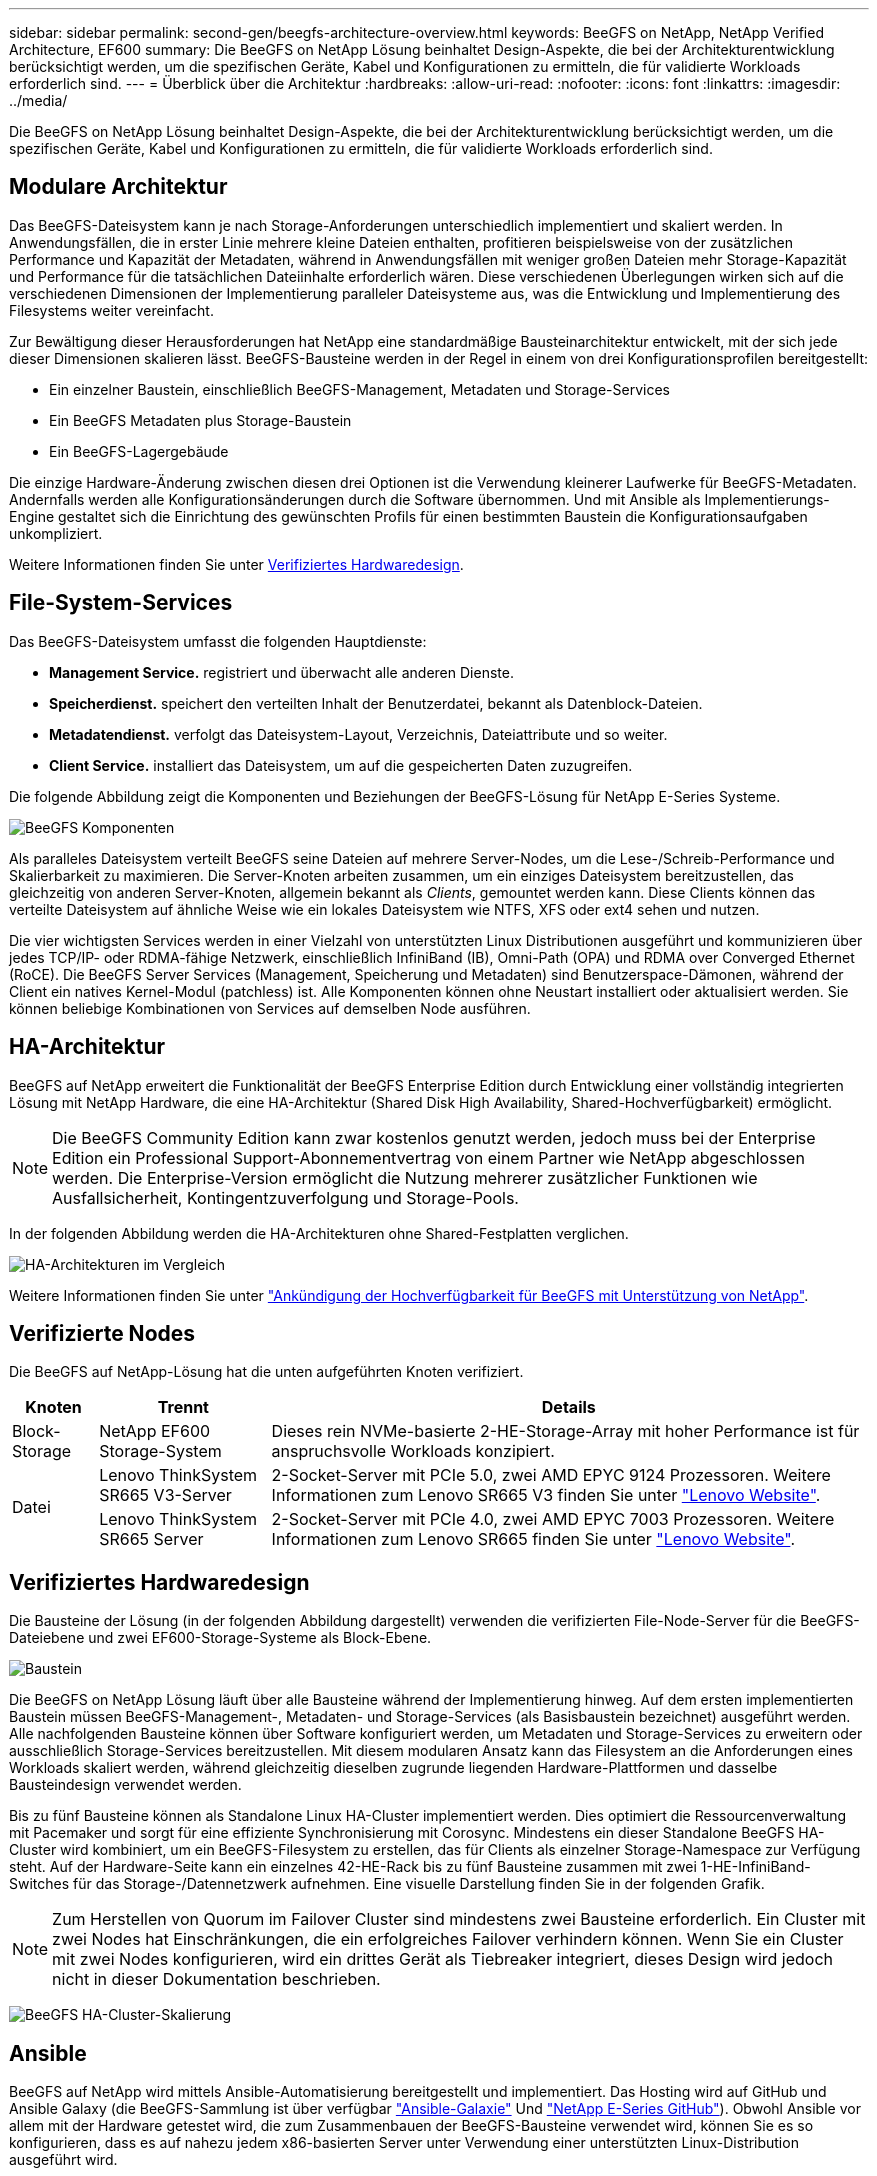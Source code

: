 ---
sidebar: sidebar 
permalink: second-gen/beegfs-architecture-overview.html 
keywords: BeeGFS on NetApp, NetApp Verified Architecture, EF600 
summary: Die BeeGFS on NetApp Lösung beinhaltet Design-Aspekte, die bei der Architekturentwicklung berücksichtigt werden, um die spezifischen Geräte, Kabel und Konfigurationen zu ermitteln, die für validierte Workloads erforderlich sind. 
---
= Überblick über die Architektur
:hardbreaks:
:allow-uri-read: 
:nofooter: 
:icons: font
:linkattrs: 
:imagesdir: ../media/


[role="lead"]
Die BeeGFS on NetApp Lösung beinhaltet Design-Aspekte, die bei der Architekturentwicklung berücksichtigt werden, um die spezifischen Geräte, Kabel und Konfigurationen zu ermitteln, die für validierte Workloads erforderlich sind.



== Modulare Architektur

Das BeeGFS-Dateisystem kann je nach Storage-Anforderungen unterschiedlich implementiert und skaliert werden. In Anwendungsfällen, die in erster Linie mehrere kleine Dateien enthalten, profitieren beispielsweise von der zusätzlichen Performance und Kapazität der Metadaten, während in Anwendungsfällen mit weniger großen Dateien mehr Storage-Kapazität und Performance für die tatsächlichen Dateiinhalte erforderlich wären. Diese verschiedenen Überlegungen wirken sich auf die verschiedenen Dimensionen der Implementierung paralleler Dateisysteme aus, was die Entwicklung und Implementierung des Filesystems weiter vereinfacht.

Zur Bewältigung dieser Herausforderungen hat NetApp eine standardmäßige Bausteinarchitektur entwickelt, mit der sich jede dieser Dimensionen skalieren lässt. BeeGFS-Bausteine werden in der Regel in einem von drei Konfigurationsprofilen bereitgestellt:

* Ein einzelner Baustein, einschließlich BeeGFS-Management, Metadaten und Storage-Services
* Ein BeeGFS Metadaten plus Storage-Baustein
* Ein BeeGFS-Lagergebäude


Die einzige Hardware-Änderung zwischen diesen drei Optionen ist die Verwendung kleinerer Laufwerke für BeeGFS-Metadaten. Andernfalls werden alle Konfigurationsänderungen durch die Software übernommen. Und mit Ansible als Implementierungs-Engine gestaltet sich die Einrichtung des gewünschten Profils für einen bestimmten Baustein die Konfigurationsaufgaben unkompliziert.

Weitere Informationen finden Sie unter <<Verifiziertes Hardwaredesign>>.



== File-System-Services

Das BeeGFS-Dateisystem umfasst die folgenden Hauptdienste:

* *Management Service.* registriert und überwacht alle anderen Dienste.
* *Speicherdienst.* speichert den verteilten Inhalt der Benutzerdatei, bekannt als Datenblock-Dateien.
* *Metadatendienst.* verfolgt das Dateisystem-Layout, Verzeichnis, Dateiattribute und so weiter.
* *Client Service.* installiert das Dateisystem, um auf die gespeicherten Daten zuzugreifen.


Die folgende Abbildung zeigt die Komponenten und Beziehungen der BeeGFS-Lösung für NetApp E-Series Systeme.

image:beegfs-components.png["BeeGFS Komponenten"]

Als paralleles Dateisystem verteilt BeeGFS seine Dateien auf mehrere Server-Nodes, um die Lese-/Schreib-Performance und Skalierbarkeit zu maximieren. Die Server-Knoten arbeiten zusammen, um ein einziges Dateisystem bereitzustellen, das gleichzeitig von anderen Server-Knoten, allgemein bekannt als _Clients_, gemountet werden kann. Diese Clients können das verteilte Dateisystem auf ähnliche Weise wie ein lokales Dateisystem wie NTFS, XFS oder ext4 sehen und nutzen.

Die vier wichtigsten Services werden in einer Vielzahl von unterstützten Linux Distributionen ausgeführt und kommunizieren über jedes TCP/IP- oder RDMA-fähige Netzwerk, einschließlich InfiniBand (IB), Omni-Path (OPA) und RDMA over Converged Ethernet (RoCE). Die BeeGFS Server Services (Management, Speicherung und Metadaten) sind Benutzerspace-Dämonen, während der Client ein natives Kernel-Modul (patchless) ist. Alle Komponenten können ohne Neustart installiert oder aktualisiert werden. Sie können beliebige Kombinationen von Services auf demselben Node ausführen.



== HA-Architektur

BeeGFS auf NetApp erweitert die Funktionalität der BeeGFS Enterprise Edition durch Entwicklung einer vollständig integrierten Lösung mit NetApp Hardware, die eine HA-Architektur (Shared Disk High Availability, Shared-Hochverfügbarkeit) ermöglicht.


NOTE: Die BeeGFS Community Edition kann zwar kostenlos genutzt werden, jedoch muss bei der Enterprise Edition ein Professional Support-Abonnementvertrag von einem Partner wie NetApp abgeschlossen werden. Die Enterprise-Version ermöglicht die Nutzung mehrerer zusätzlicher Funktionen wie Ausfallsicherheit, Kontingentzuverfolgung und Storage-Pools.

In der folgenden Abbildung werden die HA-Architekturen ohne Shared-Festplatten verglichen.

image:beegfs-design-image1.png["HA-Architekturen im Vergleich"]

Weitere Informationen finden Sie unter https://www.netapp.com/blog/high-availability-beegfs/["Ankündigung der Hochverfügbarkeit für BeeGFS mit Unterstützung von NetApp"^].



== Verifizierte Nodes

Die BeeGFS auf NetApp-Lösung hat die unten aufgeführten Knoten verifiziert.

[cols="10%,20%,70%"]
|===
| Knoten | Trennt | Details 


| Block-Storage | NetApp EF600 Storage-System | Dieses rein NVMe-basierte 2-HE-Storage-Array mit hoher Performance ist für anspruchsvolle Workloads konzipiert. 


.2+| Datei | Lenovo ThinkSystem SR665 V3-Server | 2-Socket-Server mit PCIe 5.0, zwei AMD EPYC 9124 Prozessoren. Weitere Informationen zum Lenovo SR665 V3 finden Sie unter https://lenovopress.lenovo.com/lp1608-thinksystem-sr665-v3-server["Lenovo Website"^]. 


| Lenovo ThinkSystem SR665 Server | 2-Socket-Server mit PCIe 4.0, zwei AMD EPYC 7003 Prozessoren. Weitere Informationen zum Lenovo SR665 finden Sie unter https://lenovopress.lenovo.com/lp1269-thinksystem-sr665-server["Lenovo Website"^]. 
|===


== Verifiziertes Hardwaredesign

Die Bausteine der Lösung (in der folgenden Abbildung dargestellt) verwenden die verifizierten File-Node-Server für die BeeGFS-Dateiebene und zwei EF600-Storage-Systeme als Block-Ebene.

image:beegfs-design-image2-small.png["Baustein"]

Die BeeGFS on NetApp Lösung läuft über alle Bausteine während der Implementierung hinweg. Auf dem ersten implementierten Baustein müssen BeeGFS-Management-, Metadaten- und Storage-Services (als Basisbaustein bezeichnet) ausgeführt werden. Alle nachfolgenden Bausteine können über Software konfiguriert werden, um Metadaten und Storage-Services zu erweitern oder ausschließlich Storage-Services bereitzustellen. Mit diesem modularen Ansatz kann das Filesystem an die Anforderungen eines Workloads skaliert werden, während gleichzeitig dieselben zugrunde liegenden Hardware-Plattformen und dasselbe Bausteindesign verwendet werden.

Bis zu fünf Bausteine können als Standalone Linux HA-Cluster implementiert werden. Dies optimiert die Ressourcenverwaltung mit Pacemaker und sorgt für eine effiziente Synchronisierung mit Corosync. Mindestens ein dieser Standalone BeeGFS HA-Cluster wird kombiniert, um ein BeeGFS-Filesystem zu erstellen, das für Clients als einzelner Storage-Namespace zur Verfügung steht. Auf der Hardware-Seite kann ein einzelnes 42-HE-Rack bis zu fünf Bausteine zusammen mit zwei 1-HE-InfiniBand-Switches für das Storage-/Datennetzwerk aufnehmen. Eine visuelle Darstellung finden Sie in der folgenden Grafik.


NOTE: Zum Herstellen von Quorum im Failover Cluster sind mindestens zwei Bausteine erforderlich. Ein Cluster mit zwei Nodes hat Einschränkungen, die ein erfolgreiches Failover verhindern können. Wenn Sie ein Cluster mit zwei Nodes konfigurieren, wird ein drittes Gerät als Tiebreaker integriert, dieses Design wird jedoch nicht in dieser Dokumentation beschrieben.

image:beegfs-design-image3.png["BeeGFS HA-Cluster-Skalierung"]



== Ansible

BeeGFS auf NetApp wird mittels Ansible-Automatisierung bereitgestellt und implementiert. Das Hosting wird auf GitHub und Ansible Galaxy (die BeeGFS-Sammlung ist über verfügbar https://galaxy.ansible.com/netapp_eseries/beegfs["Ansible-Galaxie"^] Und https://github.com/netappeseries/beegfs/["NetApp E-Series GitHub"^]). Obwohl Ansible vor allem mit der Hardware getestet wird, die zum Zusammenbauen der BeeGFS-Bausteine verwendet wird, können Sie es so konfigurieren, dass es auf nahezu jedem x86-basierten Server unter Verwendung einer unterstützten Linux-Distribution ausgeführt wird.

Weitere Informationen finden Sie unter https://www.netapp.com/blog/deploying-beegfs-eseries/["Implementieren von BeeGFS mit E-Series Storage"^].
